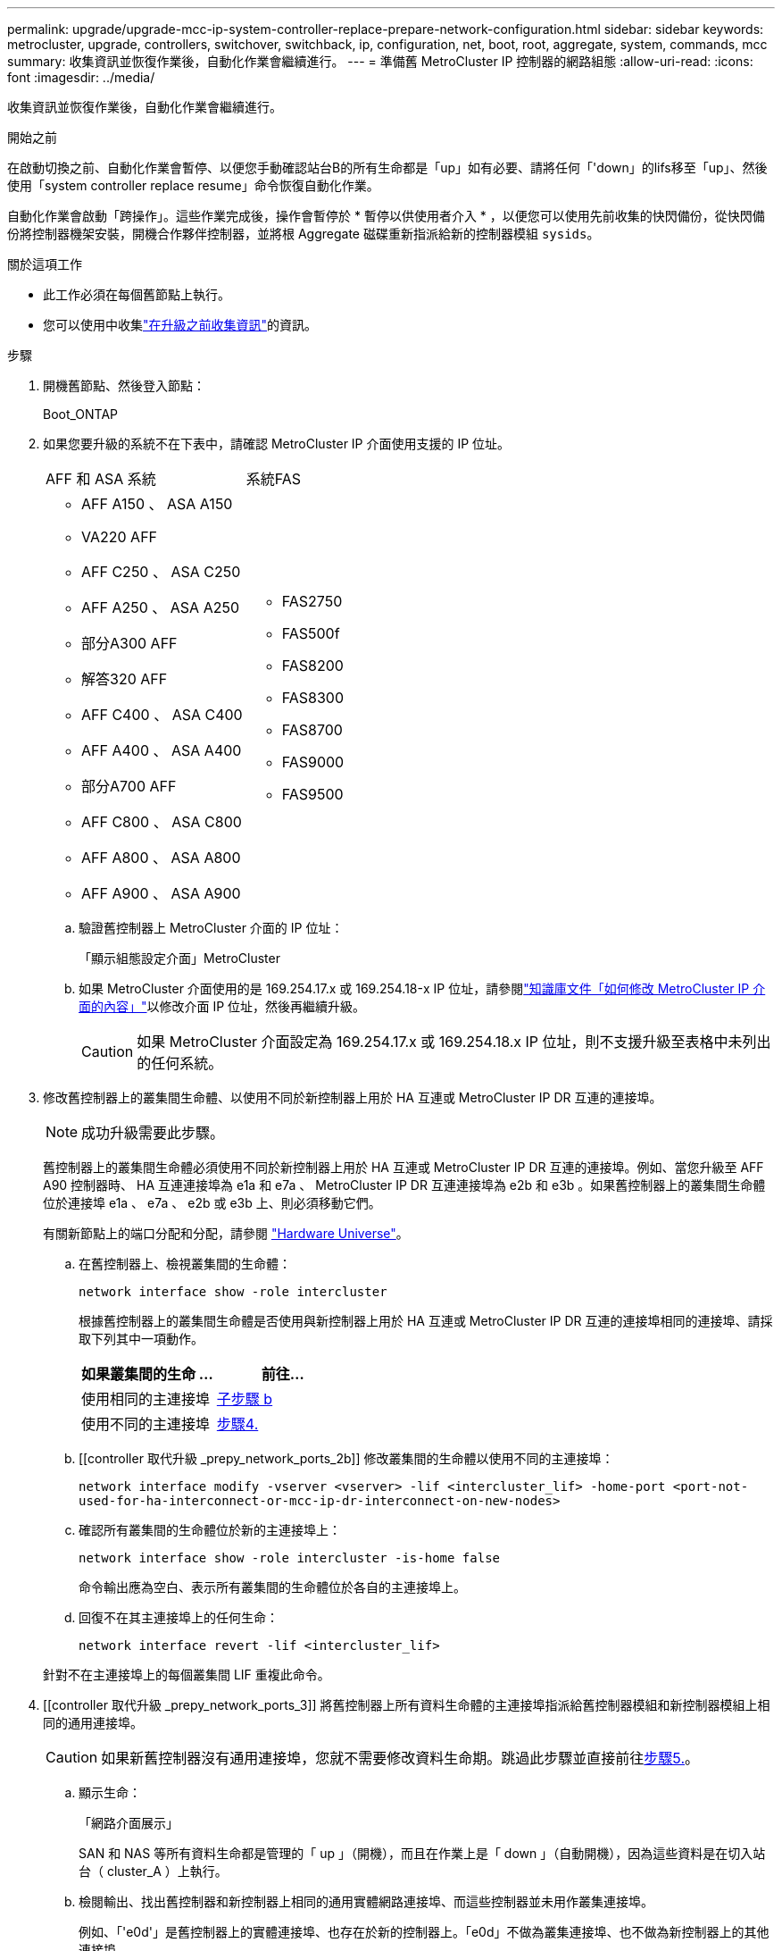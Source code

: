 ---
permalink: upgrade/upgrade-mcc-ip-system-controller-replace-prepare-network-configuration.html 
sidebar: sidebar 
keywords: metrocluster, upgrade, controllers, switchover, switchback, ip, configuration, net, boot, root, aggregate, system, commands, mcc 
summary: 收集資訊並恢復作業後，自動化作業會繼續進行。 
---
= 準備舊 MetroCluster IP 控制器的網路組態
:allow-uri-read: 
:icons: font
:imagesdir: ../media/


[role="lead"]
收集資訊並恢復作業後，自動化作業會繼續進行。

.開始之前
在啟動切換之前、自動化作業會暫停、以便您手動確認站台B的所有生命都是「up」如有必要、請將任何「'down」的lifs移至「up」、然後使用「system controller replace resume」命令恢復自動化作業。

自動化作業會啟動「跨操作」。這些作業完成後，操作會暫停於 * 暫停以供使用者介入 * ，以便您可以使用先前收集的快閃備份，從快閃備份將控制器機架安裝，開機合作夥伴控制器，並將根 Aggregate 磁碟重新指派給新的控制器模組 `sysids`。

.關於這項工作
* 此工作必須在每個舊節點上執行。
* 您可以使用中收集link:upgrade-mcc-ip-system-controller-replace-prechecks.html#gather-information-before-the-upgrade["在升級之前收集資訊"]的資訊。


.步驟
. 開機舊節點、然後登入節點：
+
Boot_ONTAP

. 如果您要升級的系統不在下表中，請確認 MetroCluster IP 介面使用支援的 IP 位址。
+
|===


| AFF 和 ASA 系統 | 系統FAS 


 a| 
** AFF A150 、 ASA A150
** VA220 AFF
** AFF C250 、 ASA C250
** AFF A250 、 ASA A250
** 部分A300 AFF
** 解答320 AFF
** AFF C400 、 ASA C400
** AFF A400 、 ASA A400
** 部分A700 AFF
** AFF C800 、 ASA C800
** AFF A800 、 ASA A800
** AFF A900 、 ASA A900

 a| 
** FAS2750
** FAS500f
** FAS8200
** FAS8300
** FAS8700
** FAS9000
** FAS9500


|===
+
.. 驗證舊控制器上 MetroCluster 介面的 IP 位址：
+
「顯示組態設定介面」MetroCluster

.. 如果 MetroCluster 介面使用的是 169.254.17.x 或 169.254.18-x IP 位址，請參閱link:https://kb.netapp.com/on-prem/ontap/mc/MC-KBs/How_to_modify_the_properties_of_a_MetroCluster_IP_interface["知識庫文件「如何修改 MetroCluster IP 介面的內容」"^]以修改介面 IP 位址，然後再繼續升級。
+

CAUTION: 如果 MetroCluster 介面設定為 169.254.17.x 或 169.254.18.x IP 位址，則不支援升級至表格中未列出的任何系統。



. 修改舊控制器上的叢集間生命體、以使用不同於新控制器上用於 HA 互連或 MetroCluster IP DR 互連的連接埠。
+

NOTE: 成功升級需要此步驟。

+
舊控制器上的叢集間生命體必須使用不同於新控制器上用於 HA 互連或 MetroCluster IP DR 互連的連接埠。例如、當您升級至 AFF A90 控制器時、 HA 互連連接埠為 e1a 和 e7a 、 MetroCluster IP DR 互連連接埠為 e2b 和 e3b 。如果舊控制器上的叢集間生命體位於連接埠 e1a 、 e7a 、 e2b 或 e3b 上、則必須移動它們。

+
有關新節點上的端口分配和分配，請參閱 https://hwu.netapp.com["Hardware Universe"]。

+
.. 在舊控制器上、檢視叢集間的生命體：
+
`network interface show  -role intercluster`

+
根據舊控制器上的叢集間生命體是否使用與新控制器上用於 HA 互連或 MetroCluster IP DR 互連的連接埠相同的連接埠、請採取下列其中一項動作。

+
[cols="2*"]
|===
| 如果叢集間的生命 ... | 前往... 


| 使用相同的主連接埠 | <<controller_replace_upgrade_prepare_network_ports_2b,子步驟 b>> 


| 使用不同的主連接埠 | <<controller_replace_upgrade_prepare_network_ports_3,步驟4.>> 
|===
.. [[controller 取代升級 _prepy_network_ports_2b]] 修改叢集間的生命體以使用不同的主連接埠：
+
`network interface modify -vserver <vserver> -lif <intercluster_lif> -home-port <port-not-used-for-ha-interconnect-or-mcc-ip-dr-interconnect-on-new-nodes>`

.. 確認所有叢集間的生命體位於新的主連接埠上：
+
`network interface show -role intercluster -is-home  false`

+
命令輸出應為空白、表示所有叢集間的生命體位於各自的主連接埠上。

.. 回復不在其主連接埠上的任何生命：
+
`network interface revert -lif <intercluster_lif>`

+
針對不在主連接埠上的每個叢集間 LIF 重複此命令。



. [[controller 取代升級 _prepy_network_ports_3]] 將舊控制器上所有資料生命體的主連接埠指派給舊控制器模組和新控制器模組上相同的通用連接埠。
+

CAUTION: 如果新舊控制器沒有通用連接埠，您就不需要修改資料生命期。跳過此步驟並直接前往<<upgrades_assisted_without_matching_ports,步驟5.>>。

+
.. 顯示生命：
+
「網路介面展示」

+
SAN 和 NAS 等所有資料生命都是管理的「 up 」（開機），而且在作業上是「 down 」（自動開機），因為這些資料是在切入站台（ cluster_A ）上執行。

.. 檢閱輸出、找出舊控制器和新控制器上相同的通用實體網路連接埠、而這些控制器並未用作叢集連接埠。
+
例如、「'e0d'」是舊控制器上的實體連接埠、也存在於新的控制器上。「e0d」不做為叢集連接埠、也不做為新控制器上的其他連接埠。

+
請參閱，link:https://hwu.netapp.com/["Hardware Universe"^]以瞭解每種平台機型的連接埠使用情形。

.. 修改所有資料生命期、以使用通用連接埠作為主連接埠：
+
`network interface modify -vserver <svm-name> -lif <data-lif> -home-port <port-id>`

+
在下列範例中、這是「e0d」。

+
例如：

+
[listing]
----
network interface modify -vserver vs0 -lif datalif1 -home-port e0d
----


. [[newization_assisted_without _matching_ports ] 修改廣播網域，移除需要刪除的 VLAN 和實體連接埠：
+
`broadcast-domain remove-ports -broadcast-domain <broadcast-domain-name>-ports <node-name:port-id>`

+
對所有VLAN和實體連接埠重複此步驟。

. 使用叢集連接埠作為成員連接埠、使用叢集連接埠作為成員連接埠和介面群組、移除任何VLAN連接埠。
+
.. 刪除VLAN連接埠：
+
`network port vlan delete -node <node-name> -vlan-name <portid-vlandid>`

+
例如：

+
[listing]
----
network port vlan delete -node node1 -vlan-name e1c-80
----
.. 從介面群組移除實體連接埠：
+
`network port ifgrp remove-port -node <node-name> -ifgrp <interface-group-name> -port <portid>`

+
例如：

+
[listing]
----
network port ifgrp remove-port -node node1 -ifgrp a1a -port e0d
----
.. 從廣播網域移除 VLAN 和介面群組連接埠：
+
`network port broadcast-domain remove-ports -ipspace <ipspace> -broadcast-domain <broadcast-domain-name>-ports <nodename:portname,nodename:portname>,..`

.. 根據需要修改介面群組連接埠，以使用其他實體連接埠作為成員：
+
`ifgrp add-port -node <node-name> -ifgrp <interface-group-name> -port <port-id>`



. 停止節點：
+
`halt -inhibit-takeover true -node <node-name>`

+
此步驟必須在兩個節點上執行。

. 確認節點出現 `LOADER`提示，並收集並保留目前的環境變數。
. 收集bootag值：
+
《王子》

. 關閉要升級控制器的站台上的節點和機櫃。


.接下來呢？
link:upgrade-mcc-ip-system-controller-replace-setup-new-controllers.html["設定並以網路開機新的控制器"]。
